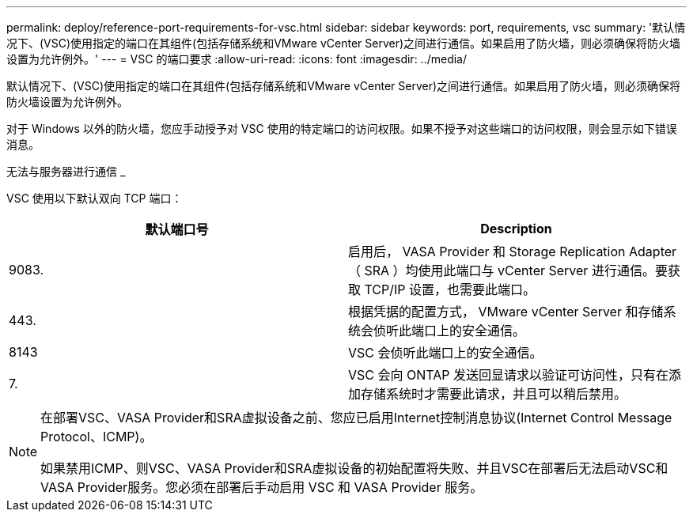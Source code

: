 ---
permalink: deploy/reference-port-requirements-for-vsc.html 
sidebar: sidebar 
keywords: port, requirements, vsc 
summary: '默认情况下、(VSC)使用指定的端口在其组件(包括存储系统和VMware vCenter Server)之间进行通信。如果启用了防火墙，则必须确保将防火墙设置为允许例外。' 
---
= VSC 的端口要求
:allow-uri-read: 
:icons: font
:imagesdir: ../media/


[role="lead"]
默认情况下、(VSC)使用指定的端口在其组件(包括存储系统和VMware vCenter Server)之间进行通信。如果启用了防火墙，则必须确保将防火墙设置为允许例外。

对于 Windows 以外的防火墙，您应手动授予对 VSC 使用的特定端口的访问权限。如果不授予对这些端口的访问权限，则会显示如下错误消息。

无法与服务器进行通信 _

VSC 使用以下默认双向 TCP 端口：

[cols="1a,1a"]
|===
| 默认端口号 | Description 


 a| 
9083.
 a| 
启用后， VASA Provider 和 Storage Replication Adapter （ SRA ）均使用此端口与 vCenter Server 进行通信。要获取 TCP/IP 设置，也需要此端口。



 a| 
443.
 a| 
根据凭据的配置方式， VMware vCenter Server 和存储系统会侦听此端口上的安全通信。



 a| 
8143
 a| 
VSC 会侦听此端口上的安全通信。



 a| 
7.
 a| 
VSC 会向 ONTAP 发送回显请求以验证可访问性，只有在添加存储系统时才需要此请求，并且可以稍后禁用。

|===
[NOTE]
====
在部署VSC、VASA Provider和SRA虚拟设备之前、您应已启用Internet控制消息协议(Internet Control Message Protocol、ICMP)。

如果禁用ICMP、则VSC、VASA Provider和SRA虚拟设备的初始配置将失败、并且VSC在部署后无法启动VSC和VASA Provider服务。您必须在部署后手动启用 VSC 和 VASA Provider 服务。

====